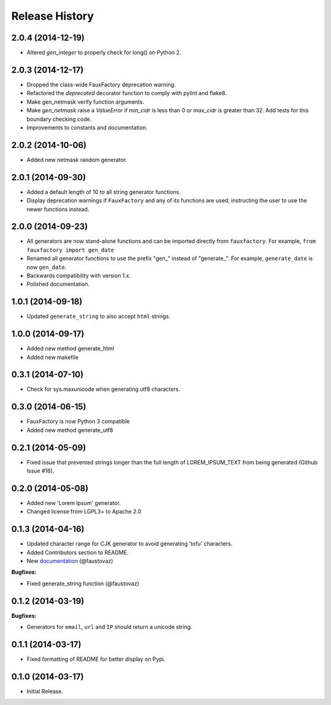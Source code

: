 .. :changelog:

Release History
===============

2.0.4 (2014-12-19)
------------------

- Altered `gen_integer` to properly check for long() on Python 2.

2.0.3 (2014-12-17)
------------------

- Dropped the class-wide FauxFactory deprecation warning.
- Refactored the `deprecated` decorator function to comply with pylint
  and flake8.
- Make gen_netmask verify function arguments.
-  Make `gen_netmask` raise a `ValueError` if `min_cidr` is less than
   0 or `max_cidr` is greater than 32. Add tests for this boundary
   checking code.
- Improvements to constants and documentation.


2.0.2 (2014-10-06)
------------------

- Added new netmask random generator.

2.0.1 (2014-09-30)
------------------

- Added a default length of 10 to all string generator functions.
- Display deprecation warnings if ``FauxFactory`` and any of its
  functions are used, instructing the user to use the newer functions
  instead.

2.0.0 (2014-09-23)
------------------

- All generators are now stand-alone functions and can be imported
  directly from ``fauxfactory``. For example, ``from fauxfactory
  import gen_date``
- Renamed all generator functions to use the prefix "gen\_" instead of
  "generate\_". For example, ``generate_date`` is now ``gen_date``.
- Backwards compatibility with version 1.x.
- Polished documentation.

1.0.1 (2014-09-18)
------------------

- Updated ``generate_string`` to also accept ``html`` strings.

1.0.0 (2014-09-17)
------------------

- Added new method generate_html
- Added new makefile

0.3.1 (2014-07-10)
------------------

- Check for sys.maxunicode when generating utf8 characters.

0.3.0 (2014-06-15)
------------------

- FauxFactory is now Python 3 compatible
- Added new method generate_utf8

0.2.1 (2014-05-09)
------------------

- Fixed issue that prevented strings longer than the full length of
  LOREM_IPSUM_TEXT from being generated (Github Issue #16).

0.2.0 (2014-05-08)
------------------

- Added new 'Lorem Ipsum' generator.
- Changed license from LGPL3+ to Apache 2.0

0.1.3 (2014-04-16)
------------------

- Updated character range for CJK generator to avoid generating 'tofu'
  characters.
- Added Contributors section to README.
- New `documentation
  <http://fauxfactory.readthedocs.org/en/latest/>`_ (@faustovaz)

**Bugfixes:**

- Fixed generate_string function (@faustovaz)

0.1.2 (2014-03-19)
------------------

**Bugfixes:**

- Generators for ``email``, ``url`` and ``IP`` should return a unicode
  string.

0.1.1 (2014-03-17)
------------------

- Fixed formatting of README for better display on Pypi.

0.1.0 (2014-03-17)
------------------

- Initial Release.
